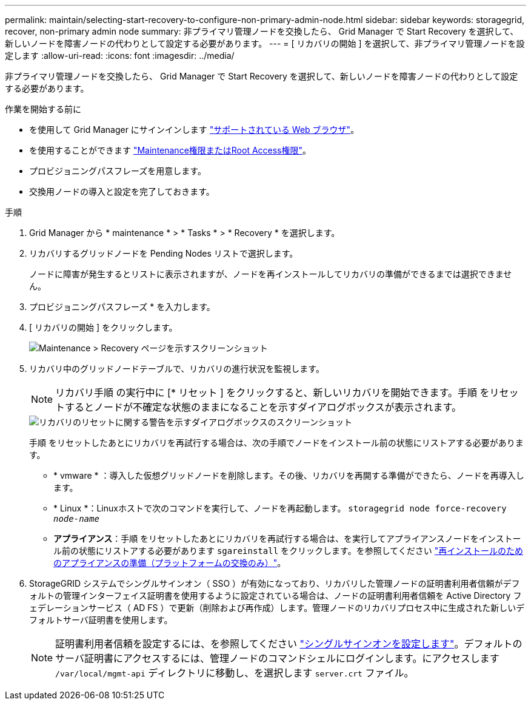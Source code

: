 ---
permalink: maintain/selecting-start-recovery-to-configure-non-primary-admin-node.html 
sidebar: sidebar 
keywords: storagegrid, recover, non-primary admin node 
summary: 非プライマリ管理ノードを交換したら、 Grid Manager で Start Recovery を選択して、新しいノードを障害ノードの代わりとして設定する必要があります。 
---
= [ リカバリの開始 ] を選択して、非プライマリ管理ノードを設定します
:allow-uri-read: 
:icons: font
:imagesdir: ../media/


[role="lead"]
非プライマリ管理ノードを交換したら、 Grid Manager で Start Recovery を選択して、新しいノードを障害ノードの代わりとして設定する必要があります。

.作業を開始する前に
* を使用して Grid Manager にサインインします link:../admin/web-browser-requirements.html["サポートされている Web ブラウザ"]。
* を使用することができます link:../admin/admin-group-permissions.html["Maintenance権限またはRoot Access権限"]。
* プロビジョニングパスフレーズを用意します。
* 交換用ノードの導入と設定を完了しておきます。


.手順
. Grid Manager から * maintenance * > * Tasks * > * Recovery * を選択します。
. リカバリするグリッドノードを Pending Nodes リストで選択します。
+
ノードに障害が発生するとリストに表示されますが、ノードを再インストールしてリカバリの準備ができるまでは選択できません。

. プロビジョニングパスフレーズ * を入力します。
. [ リカバリの開始 ] をクリックします。
+
image::../media/4b_select_recovery_node.png[Maintenance > Recovery ページを示すスクリーンショット]

. リカバリ中のグリッドノードテーブルで、リカバリの進行状況を監視します。
+

NOTE: リカバリ手順 の実行中に [* リセット ] をクリックすると、新しいリカバリを開始できます。手順 をリセットするとノードが不確定な状態のままになることを示すダイアログボックスが表示されます。

+
image::../media/recovery_reset_warning.gif[リカバリのリセットに関する警告を示すダイアログボックスのスクリーンショット]

+
手順 をリセットしたあとにリカバリを再試行する場合は、次の手順でノードをインストール前の状態にリストアする必要があります。

+
** * vmware * ：導入した仮想グリッドノードを削除します。その後、リカバリを再開する準備ができたら、ノードを再導入します。
** * Linux *：Linuxホストで次のコマンドを実行して、ノードを再起動します。 `storagegrid node force-recovery _node-name_`
** *アプライアンス*：手順 をリセットしたあとにリカバリを再試行する場合は、を実行してアプライアンスノードをインストール前の状態にリストアする必要があります `sgareinstall` をクリックします。を参照してください link:preparing-appliance-for-reinstallation-platform-replacement-only.html["再インストールのためのアプライアンスの準備（プラットフォームの交換のみ）"]。


. StorageGRID システムでシングルサインオン（ SSO ）が有効になっており、リカバリした管理ノードの証明書利用者信頼がデフォルトの管理インターフェイス証明書を使用するように設定されている場合は、ノードの証明書利用者信頼を Active Directory フェデレーションサービス（ AD FS ）で更新（削除および再作成）します。管理ノードのリカバリプロセス中に生成された新しいデフォルトサーバ証明書を使用します。
+

NOTE: 証明書利用者信頼を設定するには、を参照してください link:../admin/configuring-sso.html["シングルサインオンを設定します"]。デフォルトのサーバ証明書にアクセスするには、管理ノードのコマンドシェルにログインします。にアクセスします `/var/local/mgmt-api` ディレクトリに移動し、を選択します `server.crt` ファイル。


